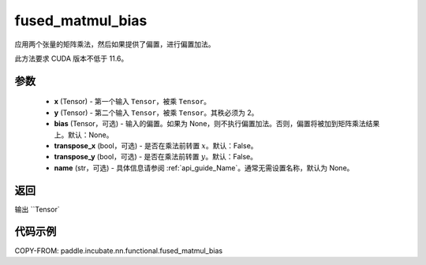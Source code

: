 .. _cn_api_paddle_incubate_nn_functional_fused_matmul_bias:

fused_matmul_bias
-------------------------------

.. py:function:: paddle.incubate.nn.functional.fused_matmul_bias(x, y, bias=None, transpose_x=False, transpose_y=False, name=None)

应用两个张量的矩阵乘法，然后如果提供了偏置，进行偏置加法。

此方法要求 CUDA 版本不低于 11.6。

参数
::::::::::::
    - **x** (Tensor) - 第一个输入 ``Tensor``，被乘 ``Tensor``。
    - **y** (Tensor) - 第二个输入 ``Tensor``，被乘 ``Tensor``。其秩必须为 2。
    - **bias** (Tensor，可选) - 输入的偏置。如果为 None，则不执行偏置加法。否则，偏置将被加到矩阵乘法结果上。默认：None。
    - **transpose_x** (bool，可选) - 是否在乘法前转置 :math:`x`。默认：False。
    - **transpose_y** (bool，可选) - 是否在乘法前转置 :math:`y`。默认：False。
    - **name** (str，可选) - 具体信息请参阅 :ref:`api_guide_Name`。通常无需设置名称，默认为 None。

返回
::::::::::::
输出 ``Tensor`

代码示例
::::::::::::

COPY-FROM: paddle.incubate.nn.functional.fused_matmul_bias
